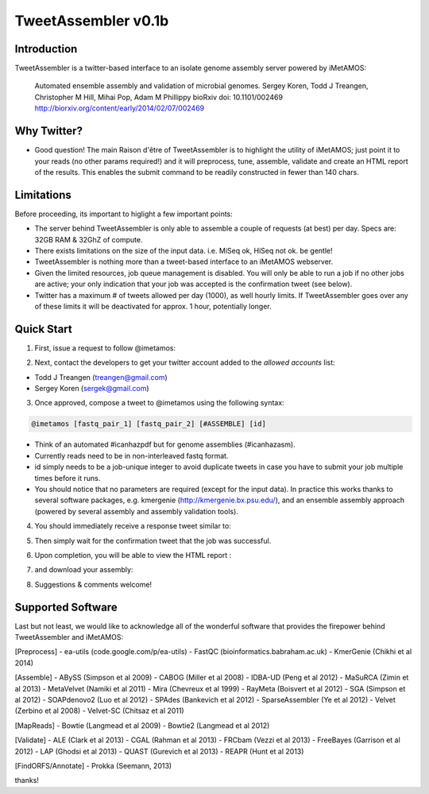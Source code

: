 ############
TweetAssembler v0.1b
############

Introduction
===============

TweetAssembler is a twitter-based interface to an isolate genome assembly server powered by iMetAMOS:

     Automated ensemble assembly and validation of microbial genomes.
     Sergey Koren, Todd J Treangen, Christopher M Hill, Mihai Pop, Adam M Phillippy
     bioRxiv doi: 10.1101/002469
     http://biorxiv.org/content/early/2014/02/07/002469

Why Twitter?
==============

- Good question! The main Raison d'être of TweetAssembler is to highlight the utility of iMetAMOS; just point it to your reads (no other params required!) and it will preprocess, tune, assemble, validate and create an HTML report of the results. This enables the submit command to be readily constructed in fewer than 140 chars. 

Limitations
===============

Before proceeding, its important to higlight a few important points:

- The server behind TweetAssembler is only able to assemble a couple of requests (at best) per day. Specs are: 32GB RAM & 32GhZ of compute. 
- There exists limitations on the size of the input data. i.e. MiSeq ok, HiSeq not ok. be gentle!
- TweetAssembler is nothing more than a tweet-based interface to an iMetAMOS webserver.
- Given the limited resources, job queue management is disabled. You will only be able to run a job if no other jobs are active; your only indication that your job was accepted is the confirmation tweet (see below). 
- Twitter has a maximum # of tweets allowed per day (1000), as well hourly limits. If TweetAssembler goes over any of these limits it will be deactivated for approx. 1 hour, potentially longer.

Quick Start
===============

1) First, issue a request to follow @imetamos:

.. image:: f0.png

2) Next, contact the developers to get your twitter account added to the `allowed accounts` list:

- Todd J Treangen (treangen@gmail.com)
- Sergey Koren (sergek@gmail.com)

3) Once approved, compose a tweet to @imetamos using the following syntax:

.. code-block:: bash

    @imetamos [fastq_pair_1] [fastq_pair_2] [#ASSEMBLE] [id]

- Think of an automated #icanhazpdf but for genome assemblies (#icanhazasm). 
- Currently reads need to be in non-interleaved fastq format.
- id simply needs to be a job-unique integer to avoid duplicate tweets in case you have to submit your job multiple times before it runs. 
- You should notice that no parameters are required (except for the input data). In practice this works thanks to several software packages, e.g. kmergenie (http://kmergenie.bx.psu.edu/), and an ensemble assembly approach (powered by several assembly and assembly validation tools). 

.. image:: f1.png

4) You should immediately receive a response tweet similar to:

.. image:: f2.png

5) Then simply wait for the confirmation tweet that the job was successful. 

.. image:: f3.png

6) Upon completion, you will be able to view the HTML report :

.. image:: f4.png

7) and download your assembly:

.. image:: f5.png

8) Suggestions & comments welcome! 


Supported Software
====================

Last but not least, we would like to acknowledge all of the wonderful software that provides the firepower behind TweetAssembler and iMetAMOS:

[Preprocess]
- ea-utils (code.google.com/p/ea-utils)
- FastQC (bioinformatics.babraham.ac.uk)
- KmerGenie (Chikhi et al 2014)

[Assemble]
- ABySS (Simpson et al 2009)
- CABOG (Miller et al 2008)
- IDBA-UD (Peng et al 2012)
- MaSuRCA (Zimin et al 2013) 
- MetaVelvet (Namiki et al 2011)
- Mira (Chevreux et al 1999)
- RayMeta (Boisvert et al 2012) 
- SGA (Simpson et al 2012)
- SOAPdenovo2 (Luo et al 2012)
- SPAdes (Bankevich et al 2012)
- SparseAssembler (Ye et al 2012)
- Velvet (Zerbino et al 2008)
- Velvet-SC (Chitsaz et al 2011)

[MapReads]
- Bowtie (Langmead  et al 2009) 
- Bowtie2 (Langmead  et al 2012) 

[Validate]
- ALE (Clark et al 2013)
- CGAL (Rahman et al 2013)
- FRCbam (Vezzi et al 2013)
- FreeBayes (Garrison et al 2012)
- LAP (Ghodsi et al 2013)
- QUAST (Gurevich et al 2013)
- REAPR (Hunt et al 2013)

[FindORFS/Annotate]
- Prokka (Seemann, 2013)

thanks!